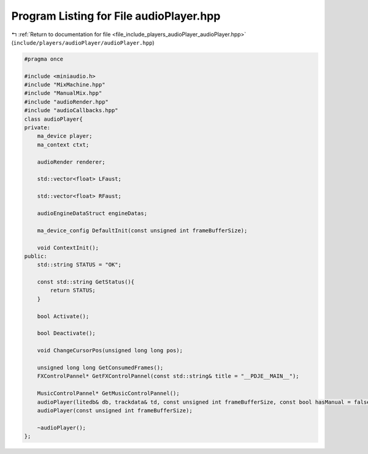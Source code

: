 
.. _program_listing_file_include_players_audioPlayer_audioPlayer.hpp:

Program Listing for File audioPlayer.hpp
========================================

|exhale_lsh| :ref:`Return to documentation for file <file_include_players_audioPlayer_audioPlayer.hpp>` (``include/players/audioPlayer/audioPlayer.hpp``)

.. |exhale_lsh| unicode:: U+021B0 .. UPWARDS ARROW WITH TIP LEFTWARDS

.. code-block:: cpp

   #pragma once
   
   #include <miniaudio.h>
   #include "MixMachine.hpp"
   #include "ManualMix.hpp"
   #include "audioRender.hpp"
   #include "audioCallbacks.hpp"
   class audioPlayer{
   private:
       ma_device player;
       ma_context ctxt;
   
       audioRender renderer;
   
       std::vector<float> LFaust;
   
       std::vector<float> RFaust;
   
       audioEngineDataStruct engineDatas;
   
       ma_device_config DefaultInit(const unsigned int frameBufferSize);
   
       void ContextInit();
   public:
       std::string STATUS = "OK";
   
       const std::string GetStatus(){
           return STATUS;
       }
   
       bool Activate();
   
       bool Deactivate();
   
       void ChangeCursorPos(unsigned long long pos);
   
       unsigned long long GetConsumedFrames();
       FXControlPannel* GetFXControlPannel(const std::string& title = "__PDJE__MAIN__");
   
       MusicControlPannel* GetMusicControlPannel();
       audioPlayer(litedb& db, trackdata& td, const unsigned int frameBufferSize, const bool hasManual = false);
       audioPlayer(const unsigned int frameBufferSize);
   
       ~audioPlayer();
   };
